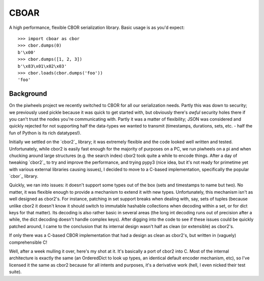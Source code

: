 =====
CBOAR
=====

A high performance, flexible CBOR serialization library. Basic usage is as
you'd expect::

    >>> import cboar as cbor
    >>> cbor.dumps(0)
    b'\x00'
    >>> cbor.dumps([1, 2, 3])
    b'\x83\x01\x02\x03'
    >>> cbor.loads(cbor.dumps('foo'))
    'foo'

Background
==========

On the piwheels project we recently switched to CBOR for all our serialization
needs. Partly this was down to security; we previously used pickle because it
was quick to get started with, but obviously there's *awful* security holes
there if you can't trust the nodes you're communicating with. Partly it was a
matter of flexibility; JSON was considered and quickly rejected for not
supporting half the data-types we wanted to transmit (timestamps, durations,
sets, etc. - half the fun of Python is its rich datatypes!).

Initially we settled on the `cbor2`_ library; it was extremely flexible and the
code looked well written and tested. Unfortunately, while cbor2 is easily fast
enough for the majority of purposes on a PC, we run piwheels on a pi and when
chucking around large structures (e.g. the search index) cbor2 took quite a
while to encode things. After a day of tweaking `cbor2`_ to try and improve the
performance, and trying pypy3 (nice idea, but it's not ready for primetime yet
with various external libraries causing issues), I decided to move to a C-based
implementation, specifically the popular `cbor`_ library.

Quickly, we ran into issues: it doesn't support some types out of the box (sets
and timestamps to name but two). No matter, it was flexible enough to provide a
mechanism to extend it with new types. Unfortunately, this mechanism isn't as
well designed as cbor2's. For instance, patching in set support breaks when
dealing with, say, sets of tuples (because unlike cbor2 it doesn't know it
should switch to immutable hashable collections when decoding within a set, or
for dict keys for that matter). Its decoding is also rather basic in several
areas (the long int decoding runs out of precision after a while, the dict
decoding doesn't handle complex keys). After digging into the code to see if
these issues could be quickly patched around, I came to the conclusion that its
internal design wasn't half as clean (or extensible) as cbor2's.

If only there was a C-based CBOR implementation that had a design as clean as
cbor2's, but written in (vaguely) comprehensible C!

Well, after a week mulling it over, here's my shot at it. It's basically a port
of cbor2 into C. Most of the internal architecture is exactly the same (an
OrderedDict to look up types, an identical default encoder mechanism, etc), so
I've licensed it the same as cbor2 because for all intents and purposes, it's a
derivative work (hell, I even nicked their test suite).
